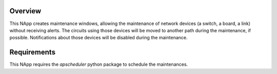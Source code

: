 Overview
========

This NApp creates maintenance windows, allowing the maintenance of network
devices (a switch, a board, a link) without receiving alerts. The circuits
using those devices will be moved to another path during the maintenance, if
possible. Notifications about those devices will be disabled during the
maintenance.

Requirements
============
This NApp requires the `apscheduler` python package to schedule the
maintenances.

